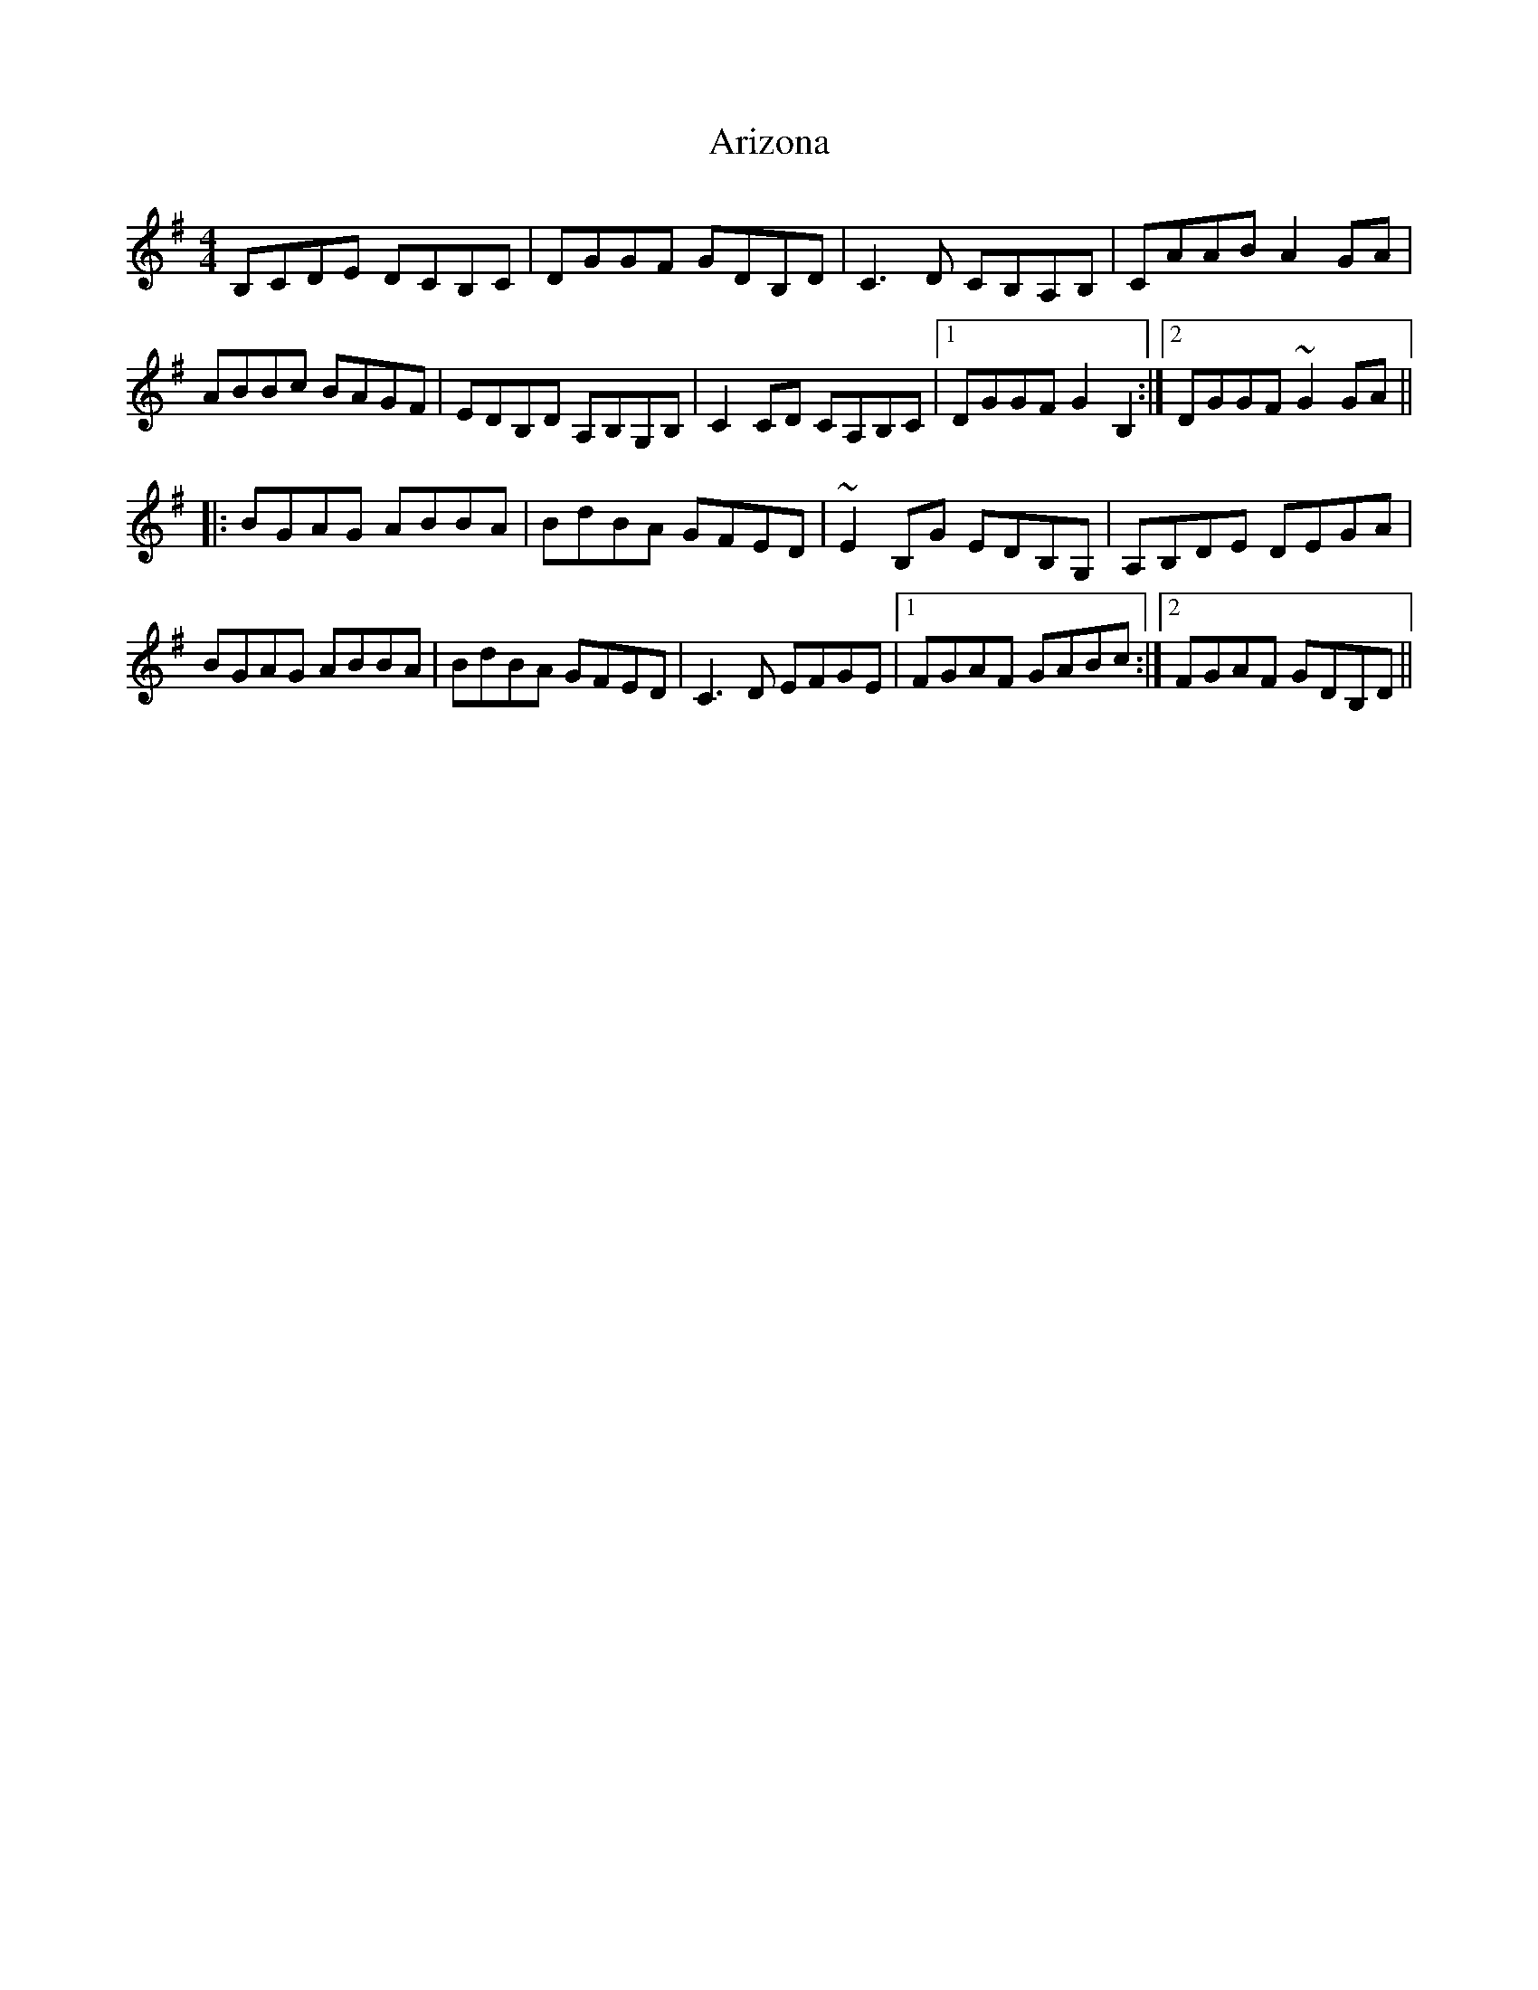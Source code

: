 X: 1857
T: Arizona
R: reel
M: 4/4
K: Gmajor
B,CDE DCB,C|DGGF GDB,D|C3D CB,A,B,|CAAB A2GA|
ABBc BAGF|EDB,D A,B,G,B,|C2CD CA,B,C|1 DGGF G2B,2:|2 DGGF ~G2GA||
|:BGAG ABBA|BdBA GFED|~E2B,G EDB,G,|A,B,DE DEGA|
BGAG ABBA|BdBA GFED|C3D EFGE|1 FGAF GABc:|2 FGAF GDB,D||

